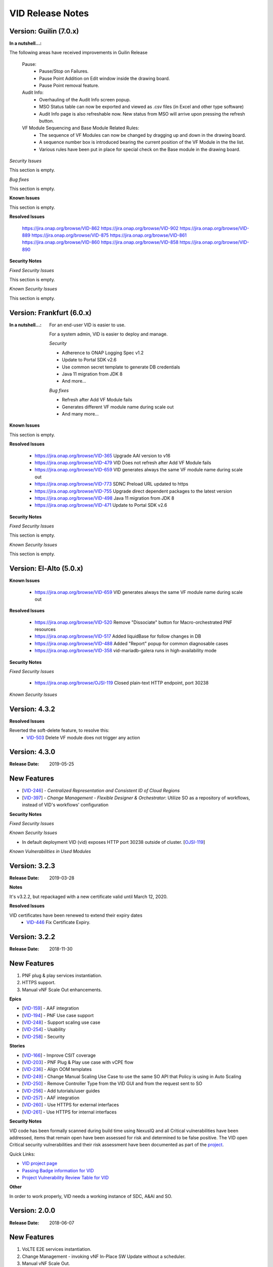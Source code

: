 .. This work is licensed under a Creative Commons Attribution 4.0 International License.
.. _release_notes:

VID Release Notes
=================

Version: Guilin (7.0.x)
------------------------

:In a nutshell...:


The following areas have received improvements in Guilin Release

   Pause:
      * Pause/Stop on Failures.
      * Pause Point Addition on Edit window inside the drawing board.
      * Pause Point removal feature.

   Audit Info:
      * Overhauling of the Audit Info screen popup.
      * MSO Status table can now be exported and viewed as .csv files (in Excel and other type software)
      * Audit Info page is also refreshable now. New status from MSO will arrive upon pressing the refresh button.

   VF Module Sequencing and Base Module Related Rules:
     * The sequence of VF Modules can now be changed by dragging up and down in the drawing board.
     * A sequence number box is introduced bearing the current position of the VF Module in the the list.
     * Various rules have been put in place for special check on the Base module in the drawing board.

*Security Issues*

This section is empty.

*Bug fixes*

This section is empty.

**Known Issues**

This section is empty.

**Resolved Issues**

       https://jira.onap.org/browse/VID-862
       https://jira.onap.org/browse/VID-902
       https://jira.onap.org/browse/VID-889
       https://jira.onap.org/browse/VID-875
       https://jira.onap.org/browse/VID-861
       https://jira.onap.org/browse/VID-860
       https://jira.onap.org/browse/VID-858
       https://jira.onap.org/browse/VID-890


**Security Notes**

*Fixed Security Issues*

This section is empty.


*Known Security Issues*

This section is empty.



Version: Frankfurt (6.0.x)
------------------------

:In a nutshell...:

    For an end-user VID is easier to use.

    For a system admin, VID is easier to deploy and manage.

    *Security*

    - Adherence to ONAP Logging Spec v1.2
    - Update to Portal SDK v2.6
    - Use common secret template to generate DB credentials
    - Java 11 migration from JDK 8
    - And more...

    *Bug fixes*

    - Refresh after Add VF Module fails
    - Generates different VF module name during scale out
    - And many more...

**Known Issues**

This section is empty.


**Resolved Issues**

  - `<https://jira.onap.org/browse/VID-365>`__ Upgrade AAI version to v16
  - `<https://jira.onap.org/browse/VID-479>`__ VID Does not refresh after Add VF Module fails
  - `<https://jira.onap.org/browse/VID-659>`__ VID generates always the same VF module name during scale out
  - `<https://jira.onap.org/browse/VID-773>`__ SDNC Preload URL updated to https

  - `<https://jira.onap.org/browse/VID-755>`__ Upgrade direct dependent packages to the latest version
  - `<https://jira.onap.org/browse/VID-498>`__ Java 11 migration from JDK 8
  - `<https://jira.onap.org/browse/VID-471>`__ Update to Portal SDK v2.6


**Security Notes**

*Fixed Security Issues*

This section is empty.


*Known Security Issues*

This section is empty.


Version: El-Alto (5.0.x)
------------------------
**Known Issues**

  - `<https://jira.onap.org/browse/VID-659>`__ VID generates always the same VF module name during scale out

**Resolved Issues**

  - `<https://jira.onap.org/browse/VID-520>`__ Remove "Dissociate" button for Macro-orchestrated PNF resources
  - `<https://jira.onap.org/browse/VID-517>`__ Added liquidBase for follow changes in DB
  - `<https://jira.onap.org/browse/VID-488>`__ Added "Report" popup for common diagnosable cases
  - `<https://jira.onap.org/browse/VID-358>`__ vid-mariadb-galera runs in high-availability mode


**Security Notes**

*Fixed Security Issues*

  - `<https://jira.onap.org/browse/OJSI-119>`__ Closed plain-text HTTP endpoint, port 30238

*Known Security Issues*




Version: 4.3.2
--------------

**Resolved Issues**

Reverted the soft-delete feature, to resolve this:
  - `VID-503 <https://jira.onap.org/browse/VID-503>`_ Delete VF module does not trigger any action


Version: 4.3.0
--------------

:Release Date: 2019-05-25

New Features
------------

-  [`VID-246`_] - *Centralized Representation and Consistent ID of Cloud Regions*
-  [`VID-397`_] - *Change Management - Flexible Designer & Orchestrator*: Utilize SO as a repository of workflows, instead of VID's workflows' configuration

.. _VID-246: /browse/VID-246
.. _VID-397: /browse/VID-397

**Security Notes**

*Fixed Security Issues*

*Known Security Issues*

- In default deployment VID (vid) exposes HTTP port 30238 outside of cluster. [`OJSI-119 <https://jira.onap.org/browse/OJSI-119>`_]

*Known Vulnerabilities in Used Modules*

Version: 3.2.3
--------------

:Release Date: 2019-03-28

**Notes**

It's v3.2.2, but repackaged with a new certificate valid until March 12, 2020.

**Resolved Issues**

VID certificates have been renewed to extend their expiry dates
  - `VID-446 <https://jira.onap.org/browse/VID-446>`_ Fix Certificate Expiry.


Version: 3.2.2
--------------

:Release Date: 2018-11-30

New Features
------------
1. PNF plug & play services instantiation.
2. HTTPS support.
3. Manual vNF Scale Out enhancements.

**Epics**

-  [`VID-159`_] - AAF integration
-  [`VID-194`_] - PNF Use case support
-  [`VID-248`_] - Support scaling use case
-  [`VID-254`_] - Usability
-  [`VID-258`_] - Security

.. _VID-159: /browse/VID-159
.. _VID-194: /browse/VID-194
.. _VID-248: /browse/VID-248
.. _VID-254: /browse/VID-254
.. _VID-258: /browse/VID-258

**Stories**

-  [`VID-166`_] - Improve CSIT coverage
-  [`VID-203`_] - PNF Plug & Play use case with vCPE flow
-  [`VID-236`_] - Align OOM templates
-  [`VID-249`_] - Change Manual Scaling Use Case to use the same SO API that Policy is using in Auto Scaling
-  [`VID-250`_] - Remove Controller Type from the VID GUI and from the request sent to SO
-  [`VID-256`_] - Add tutorials/user guides
-  [`VID-257`_] - AAF integration
-  [`VID-260`_] - Use HTTPS for external interfaces
-  [`VID-261`_] - Use HTTPS for internal interfaces

.. _VID-166: /browse/VID-166
.. _VID-203: /browse/VID-203
.. _VID-236: /browse/VID-236
.. _VID-249: /browse/VID-249
.. _VID-250: /browse/VID-250
.. _VID-256: /browse/VID-256
.. _VID-257: /browse/VID-257
.. _VID-260: /browse/VID-260
.. _VID-261: /browse/VID-261

**Security Notes**

VID code has been formally scanned during build time using NexusIQ and all Critical vulnerabilities have been addressed, items that remain open have been assessed for risk and determined to be false positive. The VID open Critical security vulnerabilities and their risk assessment have been documented as part of the `project <https://wiki.onap.org/pages/viewpage.action?pageId=45300871>`_.

Quick Links:

- `VID project page <https://wiki.onap.org/display/DW/Virtual+Infrastructure+Deployment+Project>`__
- `Passing Badge information for VID <https://bestpractices.coreinfrastructure.org/en/projects/1658>`__
- `Project Vulnerability Review Table for VID <https://wiki.onap.org/pages/viewpage.action?pageId=45300871>`__

**Other**

In order to work properly, VID needs a working instance of SDC, A&AI and SO.

Version: 2.0.0
--------------

:Release Date: 2018-06-07

New Features
------------
1. VoLTE E2E services instantiation.
2. Change Management - invoking vNF In-Place SW Update without a scheduler.
3. Manual vNF Scale Out.

**Epics**

-  [`VID-101`_] - Port Mirroring
-  [`VID-106`_] - Cancel "Pending" workflows
-  [`VID-110`_] - Owning Entity
-  [`VID-114`_] - Preload Automation
-  [`VID-116`_] - Tenant Isolation
-  [`VID-120`_] - Active/Deactivate service type transport
-  [`VID-124`_] - Agnostic vNF In-Place SW Update
-  [`VID-127`_] - Agnostic vNF Configuration Update
-  [`VID-131`_] - Port mirroring - pProbe configuration
-  [`VID-136`_] - Support for pProbes
-  [`VID-139`_] - Refactor Scheduler
-  [`VID-148`_] - Non-Functional requirements - Resiliency
-  [`VID-154`_] - Non-Functional requirements - Stability
-  [`VID-157`_] - Non-Functional requirements - Performance
-  [`VID-158`_] - Non-Functional requirements - Usability
-  [`VID-160`_] - Non-Functional requirements - Scalability
-  [`VID-161`_] - Non-Functional requirements - Security (CII passing badge + 50% test coverage)
-  [`VID-162`_] - OOM integration
-  [`VID-179`_] - Change management - working without scheduler
-  [`VID-180`_] - Support manual scale out
-  [`VID-192`_] - Verify features merged from ECOMP 1802

.. _VID-101: https://jira.onap.org/browse/VID-101
.. _VID-106: https://jira.onap.org/browse/VID-106
.. _VID-110: https://jira.onap.org/browse/VID-110
.. _VID-114: https://jira.onap.org/browse/VID-114
.. _VID-116: https://jira.onap.org/browse/VID-116
.. _VID-120: https://jira.onap.org/browse/VID-120
.. _VID-124: https://jira.onap.org/browse/VID-124
.. _VID-127: https://jira.onap.org/browse/VID-127
.. _VID-131: https://jira.onap.org/browse/VID-131
.. _VID-136: https://jira.onap.org/browse/VID-136
.. _VID-139: https://jira.onap.org/browse/VID-139
.. _VID-148: https://jira.onap.org/browse/VID-148
.. _VID-154: https://jira.onap.org/browse/VID-154
.. _VID-157: https://jira.onap.org/browse/VID-157
.. _VID-158: https://jira.onap.org/browse/VID-158
.. _VID-160: https://jira.onap.org/browse/VID-160
.. _VID-161: https://jira.onap.org/browse/VID-161
.. _VID-162: https://jira.onap.org/browse/VID-162
.. _VID-179: https://jira.onap.org/browse/VID-179
.. _VID-180: https://jira.onap.org/browse/VID-180
.. _VID-192: https://jira.onap.org/browse/VID-192

**Stories**

-  [`VID-16`_] - Replace any remaining openecomp reference by onap
-  [`VID-86`_] - Migrate to org.onap
-  [`VID-102`_] - Create "Port mirror" configuration - Attach Source & collector VNFs
-  [`VID-103`_] - Create "Port mirror" configuration - General Required Fields
-  [`VID-104`_] - Configuration supporting actions
-  [`VID-105`_] - Create "Port mirror" configuration - Get model information
-  [`VID-107`_] - 3rd party simulator
-  [`VID-108`_] - Cancel Scheduled workflows
-  [`VID-109`_] - Change information of columns in the "Pending" section of the "dashboard"
-  [`VID-111`_] - New properties logic
-  [`VID-112`_] - Filter service instance by new properties
-  [`VID-113`_] - Implement new properties & their values
-  [`VID-115`_] - Resume VF- module (after pause)
-  [`VID-117`_] - Create Application ENV
-  [`VID-118`_] - Deploy Services on VID operational
-  [`VID-119`_] - Activate/Deactivate Application ENV
-  [`VID-121`_] - Deactivate a Transport service logic
-  [`VID-122`_] - Service Instance Deactivate - API MSO
-  [`VID-123`_] - "Activate" avilable only for service instance from type= transport
-  [`VID-125`_] - VNF In Place Software Update API - MSO
-  [`VID-126`_] - Support new workflow "Agnostic vNF In-Place SW Update"
-  [`VID-128`_] - Support workflow "vnf Config Update"
-  [`VID-129`_] - Rules For Converting Payload Spreadsheet To JSON
-  [`VID-130`_] - VNF Config Update - API MSO
-  [`VID-132`_] - Get pnf-fromModel-byRegion - A&AI API
-  [`VID-133`_] - pProbe config create request - MSO API
-  [`VID-134`_] - Associate PNF instance to port mirroring configuration by policy
-  [`VID-135`_] - Get Port Mirroring Configuration By Policy Node type
-  [`VID-137`_] - Associate PNF instance to service instance
-  [`VID-138`_] - Disassociate PNF instance from service instance
-  [`VID-140`_] - New function to support Scheduler in widget
-  [`VID-151`_] - ONAP Support
-  [`VID-174`_] - Change management: bypassing scheduler for immediate operations
-  [`VID-185`_] - UI changes for working without scheduler
-  [`VID-186`_] - docker alignment analyzes
-  [`VID-188`_] - UI for Scale Out workflow
-  [`VID-189`_] - VoLTE use case support
-  [`VID-191`_] - Changes to API to SO for Manual scale out use case
-  [`VID-197`_] - Reach 50% unit test coverage
-  [`VID-201`_] - User inteface for invoking upgrade workflow
-  [`VID-202`_] - Verify R1 and R2 features - integration and regression tests
-  [`VID-216`_] - Update ReadTheDocs docs folder

.. _VID-16: https://jira.onap.org/browse/VID-16
.. _VID-86: https://jira.onap.org/browse/VID-86
.. _VID-102: https://jira.onap.org/browse/VID-102
.. _VID-103: https://jira.onap.org/browse/VID-103
.. _VID-104: https://jira.onap.org/browse/VID-104
.. _VID-105: https://jira.onap.org/browse/VID-105
.. _VID-107: https://jira.onap.org/browse/VID-107
.. _VID-108: https://jira.onap.org/browse/VID-108
.. _VID-109: https://jira.onap.org/browse/VID-109
.. _VID-111: https://jira.onap.org/browse/VID-111
.. _VID-112: https://jira.onap.org/browse/VID-112
.. _VID-113: https://jira.onap.org/browse/VID-113
.. _VID-115: https://jira.onap.org/browse/VID-115
.. _VID-117: https://jira.onap.org/browse/VID-117
.. _VID-118: https://jira.onap.org/browse/VID-118
.. _VID-119: https://jira.onap.org/browse/VID-119
.. _VID-121: https://jira.onap.org/browse/VID-121
.. _VID-122: https://jira.onap.org/browse/VID-122
.. _VID-123: https://jira.onap.org/browse/VID-123
.. _VID-125: https://jira.onap.org/browse/VID-125
.. _VID-126: https://jira.onap.org/browse/VID-126
.. _VID-128: https://jira.onap.org/browse/VID-128
.. _VID-129: https://jira.onap.org/browse/VID-129
.. _VID-130: https://jira.onap.org/browse/VID-130
.. _VID-132: https://jira.onap.org/browse/VID-132
.. _VID-133: https://jira.onap.org/browse/VID-133
.. _VID-134: https://jira.onap.org/browse/VID-134
.. _VID-135: https://jira.onap.org/browse/VID-135
.. _VID-137: https://jira.onap.org/browse/VID-137
.. _VID-138: https://jira.onap.org/browse/VID-138
.. _VID-140: https://jira.onap.org/browse/VID-140
.. _VID-151: https://jira.onap.org/browse/VID-151
.. _VID-174: https://jira.onap.org/browse/VID-174
.. _VID-185: https://jira.onap.org/browse/VID-185
.. _VID-186: https://jira.onap.org/browse/VID-186
.. _VID-188: https://jira.onap.org/browse/VID-188
.. _VID-189: https://jira.onap.org/browse/VID-189
.. _VID-191: https://jira.onap.org/browse/VID-191
.. _VID-197: https://jira.onap.org/browse/VID-197
.. _VID-201: https://jira.onap.org/browse/VID-201
.. _VID-202: https://jira.onap.org/browse/VID-202
.. _VID-216: https://jira.onap.org/browse/VID-216

**Security Notes**

VID code has been formally scanned during build time using NexusIQ and all Critical vulnerabilities have been addressed, items that remain open have been assessed for risk and determined to be false positive. The VID open Critical security vulnerabilities and their risk assessment have been documented as part of the `project <https://wiki.onap.org/pages/viewpage.action?pageId=28378623>`__.

Quick Links:

- `VID project page <https://wiki.onap.org/display/DW/Virtual+Infrastructure+Deployment+Project>`_
- `Passing Badge information for VID <https://bestpractices.coreinfrastructure.org/en/projects/1658>`_
- `Project Vulnerability Review Table for VID <https://wiki.onap.org/pages/viewpage.action?pageId=28378623>`_

**Other**

In order to work properly, VID needs a working instance of SDC, A&AI and SO.

Version: 1.1.1
--------------

:Release Date: 2017-11-16

New Features
------------

1. Improved TOSCA parser.
2. Change Management - Provides the Operators a single tool for installing and maintaining the services as a self service activity. Provides the ability to schedule and execute change management workflows, Maintenance activities for vNFs that are already installed .
3. PNF Instantiation - PNFs are already installed on the edges of the cloud. In order to configure the PNF, the service needs to be connected to the PNF.

**Epics**

-  [`VID-25`_] - Role management: Global Read only role
-  [`VID-26`_] - Role management: Support VID specific Roles
-  [`VID-27`_] - Change management: Schedule workflow
-  [`VID-28`_] - Change management: Status of workflow
-  [`VID-29`_] - Change management: Manual intervention
-  [`VID-30`_] - PNF instantiation: Trigger PNF service information to SO
-  [`VID-31`_] - PNF Instantiation: support service type PNF & display new fields

.. _VID-25: https://jira.onap.org/browse/VID-25
.. _VID-26: https://jira.onap.org/browse/VID-26
.. _VID-27: https://jira.onap.org/browse/VID-27
.. _VID-28: https://jira.onap.org/browse/VID-28
.. _VID-29: https://jira.onap.org/browse/VID-29
.. _VID-30: https://jira.onap.org/browse/VID-30
.. _VID-31: https://jira.onap.org/browse/VID-31

**Stories**

-  [`VID-44`_] - Implement change management phase 1
-  [`VID-48`_] - Change management: Schedule workflow
-  [`VID-49`_] - Change management: Status of workflow
-  [`VID-50`_] - Change management: Manual intervention
-  [`VID-51`_] - Trigger PNF service information to MSO
-  [`VID-52`_] - support service type PNF & display new fields

.. _VID-44: https://jira.onap.org/browse/VID-44
.. _VID-48: https://jira.onap.org/browse/VID-48
.. _VID-49: https://jira.onap.org/browse/VID-49
.. _VID-50: https://jira.onap.org/browse/VID-50
.. _VID-51: https://jira.onap.org/browse/VID-51
.. _VID-52: https://jira.onap.org/browse/VID-52


Bug Fixes
----------

-  [`VID-20`_] - Failed to get service models from ASDC in VID
-  [`VID-59`_] - VID Fails Robot Health Check
-  [`VID-62`_] - VID healthcheck failure in RS ORD ONAP 1.1.0
-  [`VID-64`_] - Got 500 from role/user API call
-  [`VID-79`_] - Not able to create service instance using VID portal
-  [`VID-82`_] - Create VF module with SDNC preload is throwing
   exception

.. _VID-20: https://jira.onap.org/browse/VID-20
.. _VID-59: https://jira.onap.org/browse/VID-59
.. _VID-62: https://jira.onap.org/browse/VID-62
.. _VID-64: https://jira.onap.org/browse/VID-64
.. _VID-79: https://jira.onap.org/browse/VID-79
.. _VID-82: https://jira.onap.org/browse/VID-82


**Known Issues**

- `VID-78 <https://jira.onap.org/browse/VID-78>`_ VID shows the HTML code output whenever the customer list is empty (Cosmetic)

**Upgrade Notes**

A scheduler is needed for the change management feature to work (not included in the Amsterdam release).

**Other**

In order to work properly, VID needs a working instance of SDC, A&AI and SO. All the required interfaces should be up and running.

End of Release Notes
